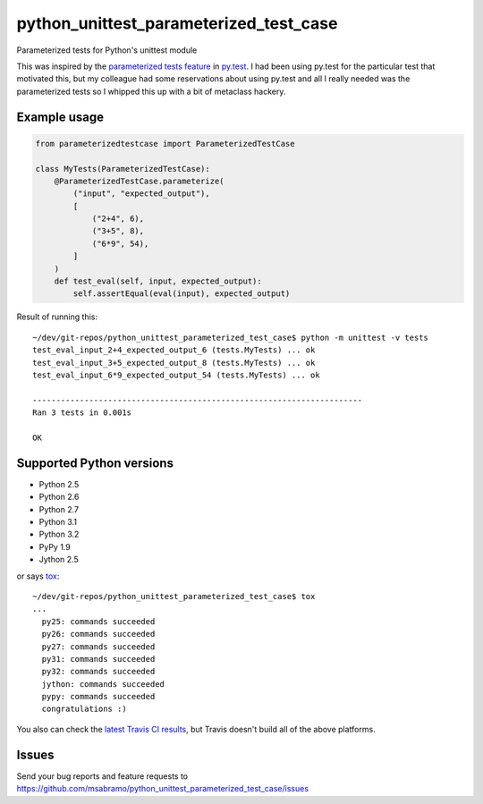 python_unittest_parameterized_test_case
=======================================

.. image:: https://secure.travis-ci.org/msabramo/python_unittest_parameterized_test_case.png?branch=master
   :target: http://travis-ci.org/msabramo/python_unittest_parameterized_test_case

Parameterized tests for Python's unittest module

This was inspired by the `parameterized tests
feature <http://pytest.org/latest/example/parametrize.html>`_ in
`py.test <http://pytest.org/>`_. I had been using py.test for the
particular test that motivated this, but my colleague had some
reservations about using py.test and all I really needed was the
parameterized tests so I whipped this up with a bit of metaclass
hackery.


Example usage
-------------

.. code-block:: python

    from parameterizedtestcase import ParameterizedTestCase

    class MyTests(ParameterizedTestCase):
        @ParameterizedTestCase.parameterize(
            ("input", "expected_output"),
            [
                ("2+4", 6),
                ("3+5", 8),
                ("6*9", 54),
            ]
        )
        def test_eval(self, input, expected_output):
            self.assertEqual(eval(input), expected_output)

Result of running this::

    ~/dev/git-repos/python_unittest_parameterized_test_case$ python -m unittest -v tests
    test_eval_input_2+4_expected_output_6 (tests.MyTests) ... ok
    test_eval_input_3+5_expected_output_8 (tests.MyTests) ... ok
    test_eval_input_6*9_expected_output_54 (tests.MyTests) ... ok

    ----------------------------------------------------------------------
    Ran 3 tests in 0.001s

    OK


Supported Python versions
-------------------------

- Python 2.5
- Python 2.6
- Python 2.7
- Python 3.1
- Python 3.2
- PyPy 1.9
- Jython 2.5

or says `tox <http://tox.testrun.org/>`_::

    ~/dev/git-repos/python_unittest_parameterized_test_case$ tox
    ...
      py25: commands succeeded
      py26: commands succeeded
      py27: commands succeeded
      py31: commands succeeded
      py32: commands succeeded
      jython: commands succeeded
      pypy: commands succeeded
      congratulations :)

You also can check the `latest Travis CI results
<http://travis-ci.org/msabramo/python_unittest_parameterized_test_case>`_, but
Travis doesn't build all of the above platforms.


Issues
------

Send your bug reports and feature requests to https://github.com/msabramo/python_unittest_parameterized_test_case/issues

